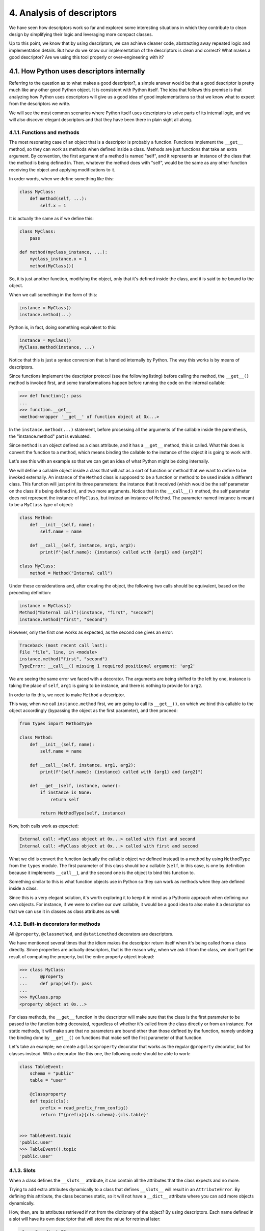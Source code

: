 4. Analysis of descriptors
**************************

We have seen how descriptors work so far and explored some interesting situations in
which they contribute to clean design by simplifying their logic and leveraging more
compact classes.

Up to this point, we know that by using descriptors, we can achieve cleaner code,
abstracting away repeated logic and implementation details. But how do we know our
implementation of the descriptors is clean and correct? What makes a good descriptor? Are
we using this tool properly or over-engineering with it?

4.1. How Python uses descriptors internally
+++++++++++++++++++++++++++++++++++++++++++

Referring to the question as to what makes a good descriptor?, a simple answer would be
that a good descriptor is pretty much like any other good Python object. It is consistent with
Python itself. The idea that follows this premise is that analyzing how Python uses
descriptors will give us a good idea of good implementations so that we know what to
expect from the descriptors we write.

We will see the most common scenarios where Python itself uses descriptors to solve parts
of its internal logic, and we will also discover elegant descriptors and that they have been
there in plain sight all along.

4.1.1. Functions and methods
----------------------------

The most resonating case of an object that is a descriptor is probably a function. Functions
implement the ``__get__`` method, so they can work as methods when defined inside a class.
Methods are just functions that take an extra argument. By convention, the first argument
of a method is named "self", and it represents an instance of the class that the method is
being defined in. Then, whatever the method does with "self", would be the same as any
other function receiving the object and applying modifications to it.

In order words, when we define something like this:

.. code-block:: python

    class MyClass:
        def method(self, ...):
            self.x = 1

It is actually the same as if we define this:

.. code-block:: python

    class MyClass:
        pass

    def method(myclass_instance, ...):
        myclass_instance.x = 1
        method(MyClass())

So, it is just another function, modifying the object, only that it's defined inside the class,
and it is said to be bound to the object.

When we call something in the form of this:

.. code-block:: python

    instance = MyClass()
    instance.method(...)

Python is, in fact, doing something equivalent to this:

.. code-block:: python

    instance = MyClass()
    MyClass.method(instance, ...)

Notice that this is just a syntax conversion that is handled internally by Python. The way
this works is by means of descriptors.

Since functions implement the descriptor protocol (see the following listing) before calling
the method, the ``__get__()`` method is invoked first, and some transformations happen
before running the code on the internal callable:

.. code-block:: python

    >>> def function(): pass
    ...
    >>> function.__get__
    <method-wrapper '__get__' of function object at 0x...>

In the ``instance.method(...)`` statement, before processing all the arguments of the
callable inside the parenthesis, the "instance.method" part is evaluated.

Since ``method`` is an object defined as a class attribute, and it has a ``__get__`` method, this is
called. What this does is convert the function to a method, which means binding the
callable to the instance of the object it is going to work with.

Let's see this with an example so that we can get an idea of what Python might be doing
internally.

We will define a callable object inside a class that will act as a sort of function or method
that we want to define to be invoked externally. An instance of the ``Method`` class is
supposed to be a function or method to be used inside a different class. This function will
just print its three parameters: the instance that it received (which would be the
self parameter on the class it's being defined in), and two more arguments. Notice that in
the ``__call__()`` method, the self parameter does not represent the instance of
``MyClass``, but instead an instance of ``Method``. The parameter named instance is meant to
be a ``MyClass`` type of object:

.. code-block:: python

    class Method:
        def __init__(self, name):
            self.name = name

        def __call__(self, instance, arg1, arg2):
            print(f"{self.name}: {instance} called with {arg1} and {arg2}")

    class MyClass:
        method = Method("Internal call")

Under these considerations and, after creating the object, the following two calls should be
equivalent, based on the preceding definition:

.. code-block:: python

    instance = MyClass()
    Method("External call")(instance, "first", "second")
    instance.method("first", "second")

However, only the first one works as expected, as the second one gives an error:

.. code-block:: python

    Traceback (most recent call last):
    File "file", line, in <module>
    instance.method("first", "second")
    TypeError: __call__() missing 1 required positional argument: 'arg2'

We are seeing the same error we faced with a decorator. The arguments are being shifted to the left by one,
instance is taking the place of ``self``, ``arg1`` is going to be instance, and there is nothing to provide
for ``arg2``.

In order to fix this, we need to make ``Method`` a descriptor.

This way, when we call ``instance.method`` first, we are going to call its ``__get__()``, on
which we bind this callable to the object accordingly (bypassing the object as the first
parameter), and then proceed:

.. code-block:: python

    from types import MethodType

    class Method:
        def __init__(self, name):
            self.name = name

        def __call__(self, instance, arg1, arg2):
            print(f"{self.name}: {instance} called with {arg1} and {arg2}")

        def __get__(self, instance, owner):
            if instance is None:
                return self

            return MethodType(self, instance)

Now, both calls work as expected:

.. code-block:: python

    External call: <MyClass object at 0x...> called with fist and second
    Internal call: <MyClass object at 0x...> called with first and second

What we did is convert the function (actually the callable object we defined instead) to a
method by using ``MethodType`` from the ``types`` module. The first parameter of this class
should be a callable (``self``, in this case, is one by definition because it implements
``__call__``), and the second one is the object to bind this function to.

Something similar to this is what function objects use in Python so they can work as
methods when they are defined inside a class.

Since this is a very elegant solution, it's worth exploring it to keep it in mind as a Pythonic
approach when defining our own objects. For instance, if we were to define our own
callable, it would be a good idea to also make it a descriptor so that we can use it in classes
as class attributes as well.

4.1.2. Built-in decorators for methods
--------------------------------------

All ``@property``, ``@classmethod``, and ``@staticmethod`` decorators are descriptors.

We have mentioned several times that the idiom makes the descriptor return itself when it's
being called from a class directly. Since properties are actually descriptors, that is the
reason why, when we ask it from the class, we don't get the result of computing the
property, but the entire property object instead:

.. code-block:: python

    >>> class MyClass:
    ...     @property
    ...     def prop(self): pass
    ...
    >>> MyClass.prop
    <property object at 0x...>

For class methods, the ``__get__`` function in the descriptor will make sure that the class is
the first parameter to be passed to the function being decorated, regardless of whether it's
called from the class directly or from an instance. For static methods, it will make sure that
no parameters are bound other than those defined by the function, namely undoing the
binding done by ``__get__()`` on functions that make self the first parameter of that
function.

Let's take an example; we create a ``@classproperty`` decorator that works as the regular
``@property`` decorator, but for classes instead. With a decorator like this one, the following
code should be able to work:

.. code-block:: python

    class TableEvent:
        schema = "public"
        table = "user"

        @classproperty
        def topic(cls):
            prefix = read_prefix_from_config()
            return f"{prefix}{cls.schema}.{cls.table}"


    >>> TableEvent.topic
    'public.user'
    >>> TableEvent().topic
    'public.user'

4.1.3. Slots
------------

When a class defines the ``__slots__`` attribute, it can contain all the attributes that the class
expects and no more.

Trying to add extra attributes dynamically to a class that defines ``__slots__`` will result in
an ``AttributeError``. By defining this attribute, the class becomes static, so it will not have
a ``__dict__`` attribute where you can add more objects dynamically.

How, then, are its attributes retrieved if not from the dictionary of the object? By using
descriptors. Each name defined in a slot will have its own descriptor that will store the
value for retrieval later:

.. code-block:: python

    class Coordinate2D:
        __slots__ = ("lat", "lon")
        def __init__(self, lat, lon):
            self.lat = lat
            self.lon = lon

        def __repr__(self):
            return f"{self.__class__.__name__}({self.lat}, {self.lon})"

While this is an interesting feature, it has to be used with caution because it is taking away
the dynamic nature of Python. In general, this ought to be reserved only for objects that we
know are static, and if we are absolutely sure we are not adding any attributes to them
dynamically in other parts of the code.

As an upside of this, objects defined with slots use less memory, since they only need a
fixed set of fields to hold values and not an entire dictionary.

4.2. Implementing descriptors in decorators
+++++++++++++++++++++++++++++++++++++++++++

We now understand how Python uses descriptors in functions to make them work as
methods when they are defined inside a class. We have also seen examples of cases where
we can make decorators work by making them comply with the descriptor protocol by
using the ``__get__()`` method of the interface to adapt the decorator to the object it is being
called with. This solves the problem for our decorators in the same way that Python solves
the issue of functions as methods in objects.

The general recipe for adapting a decorator in such a way is to implement the ``__get__()``
method on it and use ``types.MethodType`` to convert the callable (the decorator itself) to a
method bound to the object it is receiving (the instance parameter received by ``__get__``).

For this to work, we will have to implement the decorator as an object, because otherwise, if
we are using a function, it will already have a ``__get__()`` method, which will be doing
something different that will not work unless we adapt it. The cleaner way to proceed is to
define a class for the decorator.

.. note:: Use a decorator class when defining a decorator that we want to apply to class methods, and implement the ``__get__()`` method on it.